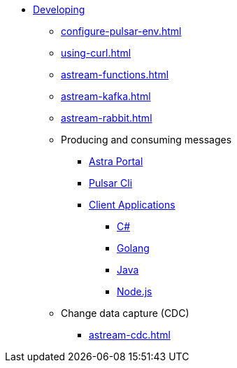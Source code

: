* xref:configure-pulsar-env.adoc[Developing]

** xref:configure-pulsar-env.adoc[]
** xref:using-curl.adoc[]
** xref:astream-functions.adoc[]
** xref:astream-kafka.adoc[]
** xref:astream-rabbit.adoc[]

** Producing and consuming messages
*** xref:produce-consume-astra-portal.adoc[Astra Portal]
*** xref:produce-consume-pulsar-client.adoc[Pulsar Cli]
*** xref:clients/index.adoc[Client Applications]
**** xref:clients/csharp-produce-consume.adoc[C#]
**** xref:clients/golang-produce-consume.adoc[Golang]
**** xref:clients/java-produce-consume.adoc[Java]
**** xref:clients/nodejs-produce-consume.adoc[Node.js]

** Change data capture (CDC)
*** xref:astream-cdc.adoc[]